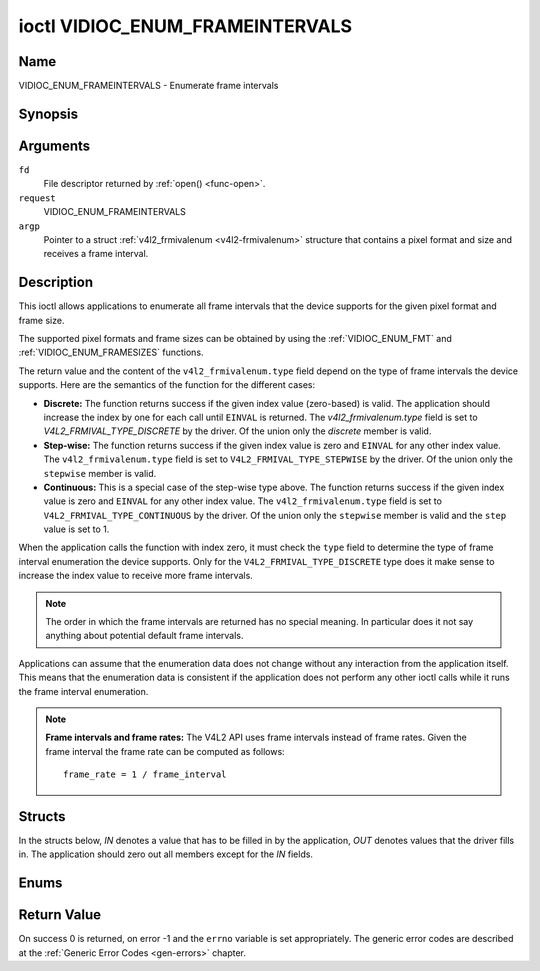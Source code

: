 .. -*- coding: utf-8; mode: rst -*-

.. _VIDIOC_ENUM_FRAMEINTERVALS:

********************************
ioctl VIDIOC_ENUM_FRAMEINTERVALS
********************************

Name
====

VIDIOC_ENUM_FRAMEINTERVALS - Enumerate frame intervals


Synopsis
========

.. cpp:function:: int ioctl( int fd, int request, struct v4l2_frmivalenum *argp )


Arguments
=========

``fd``
    File descriptor returned by :ref:`open() <func-open>`.

``request``
    VIDIOC_ENUM_FRAMEINTERVALS

``argp``
    Pointer to a struct :ref:`v4l2_frmivalenum <v4l2-frmivalenum>`
    structure that contains a pixel format and size and receives a frame
    interval.


Description
===========

This ioctl allows applications to enumerate all frame intervals that the
device supports for the given pixel format and frame size.

The supported pixel formats and frame sizes can be obtained by using the
:ref:`VIDIOC_ENUM_FMT` and
:ref:`VIDIOC_ENUM_FRAMESIZES` functions.

The return value and the content of the ``v4l2_frmivalenum.type`` field
depend on the type of frame intervals the device supports. Here are the
semantics of the function for the different cases:

-  **Discrete:** The function returns success if the given index value
   (zero-based) is valid. The application should increase the index by
   one for each call until ``EINVAL`` is returned. The
   `v4l2_frmivalenum.type` field is set to
   `V4L2_FRMIVAL_TYPE_DISCRETE` by the driver. Of the union only
   the `discrete` member is valid.

-  **Step-wise:** The function returns success if the given index value
   is zero and ``EINVAL`` for any other index value. The
   ``v4l2_frmivalenum.type`` field is set to
   ``V4L2_FRMIVAL_TYPE_STEPWISE`` by the driver. Of the union only the
   ``stepwise`` member is valid.

-  **Continuous:** This is a special case of the step-wise type above.
   The function returns success if the given index value is zero and
   ``EINVAL`` for any other index value. The ``v4l2_frmivalenum.type``
   field is set to ``V4L2_FRMIVAL_TYPE_CONTINUOUS`` by the driver. Of
   the union only the ``stepwise`` member is valid and the ``step``
   value is set to 1.

When the application calls the function with index zero, it must check
the ``type`` field to determine the type of frame interval enumeration
the device supports. Only for the ``V4L2_FRMIVAL_TYPE_DISCRETE`` type
does it make sense to increase the index value to receive more frame
intervals.

.. note:: The order in which the frame intervals are returned has no
   special meaning. In particular does it not say anything about potential
   default frame intervals.

Applications can assume that the enumeration data does not change
without any interaction from the application itself. This means that the
enumeration data is consistent if the application does not perform any
other ioctl calls while it runs the frame interval enumeration.

.. note::

   **Frame intervals and frame rates:** The V4L2 API uses frame
   intervals instead of frame rates. Given the frame interval the frame
   rate can be computed as follows:

   ::

       frame_rate = 1 / frame_interval


Structs
=======

In the structs below, *IN* denotes a value that has to be filled in by
the application, *OUT* denotes values that the driver fills in. The
application should zero out all members except for the *IN* fields.


.. _v4l2-frmival-stepwise:

.. flat-table:: struct v4l2_frmival_stepwise
    :header-rows:  0
    :stub-columns: 0
    :widths:       1 1 2


    -  .. row 1

       -  struct :ref:`v4l2_fract <v4l2-fract>`

       -  ``min``

       -  Minimum frame interval [s].

    -  .. row 2

       -  struct :ref:`v4l2_fract <v4l2-fract>`

       -  ``max``

       -  Maximum frame interval [s].

    -  .. row 3

       -  struct :ref:`v4l2_fract <v4l2-fract>`

       -  ``step``

       -  Frame interval step size [s].



.. _v4l2-frmivalenum:

.. flat-table:: struct v4l2_frmivalenum
    :header-rows:  0
    :stub-columns: 0


    -  .. row 1

       -  __u32

       -  ``index``

       -
       -  IN: Index of the given frame interval in the enumeration.

    -  .. row 2

       -  __u32

       -  ``pixel_format``

       -
       -  IN: Pixel format for which the frame intervals are enumerated.

    -  .. row 3

       -  __u32

       -  ``width``

       -
       -  IN: Frame width for which the frame intervals are enumerated.

    -  .. row 4

       -  __u32

       -  ``height``

       -
       -  IN: Frame height for which the frame intervals are enumerated.

    -  .. row 5

       -  __u32

       -  ``type``

       -
       -  OUT: Frame interval type the device supports.

    -  .. row 6

       -  union

       -
       -
       -  OUT: Frame interval with the given index.

    -  .. row 7

       -
       -  struct :ref:`v4l2_fract <v4l2-fract>`

       -  ``discrete``

       -  Frame interval [s].

    -  .. row 8

       -
       -  struct :ref:`v4l2_frmival_stepwise <v4l2-frmival-stepwise>`

       -  ``stepwise``

       -

    -  .. row 9

       -  __u32

       -  ``reserved\[2\]``

       -
       -  Reserved space for future use. Must be zeroed by drivers and
	  applications.



Enums
=====


.. _v4l2-frmivaltypes:

.. flat-table:: enum v4l2_frmivaltypes
    :header-rows:  0
    :stub-columns: 0
    :widths:       3 1 4


    -  .. row 1

       -  ``V4L2_FRMIVAL_TYPE_DISCRETE``

       -  1

       -  Discrete frame interval.

    -  .. row 2

       -  ``V4L2_FRMIVAL_TYPE_CONTINUOUS``

       -  2

       -  Continuous frame interval.

    -  .. row 3

       -  ``V4L2_FRMIVAL_TYPE_STEPWISE``

       -  3

       -  Step-wise defined frame interval.


Return Value
============

On success 0 is returned, on error -1 and the ``errno`` variable is set
appropriately. The generic error codes are described at the
:ref:`Generic Error Codes <gen-errors>` chapter.

